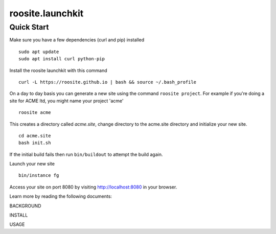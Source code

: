 roosite.launchkit
=====================

Quick Start
---------------
Make sure you have a few dependencies (curl and pip) installed
::

    sudo apt update
    sudo apt install curl python-pip

Install the roosite launchkit with this command
::

    curl -L https://roosite.github.io | bash && source ~/.bash_profile

On a day to day basis you can generate a new site using the command ``roosite project``. For example if you're doing a site for ACME ltd, you might name your project 'acme'
::

    roosite acme

This creates a directory called `acme.site`, change directory to the acme.site directory and initialize your new site.
::

    cd acme.site
    bash init.sh

If the initial build fails then run ``bin/buildout`` to attempt the build again.

Launch your new site
::

    bin/instance fg
    
Access your site on port 8080 by visiting http://localhost:8080 in your browser.

Learn more by reading the following documents:

BACKGROUND

INSTALL

USAGE
